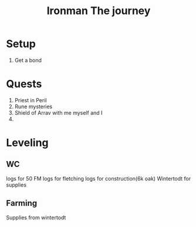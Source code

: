 #+TITLE: Ironman The journey

* Setup
1. Get a bond
* Quests
1. Priest in Peril
2. Rune mysteries
3. Shield of Arrav with me myself and I
4.
* Leveling
** WC
logs for 50 FM
logs for fletching
logs for construction(6k oak)
Wintertodt for supplies
** Farming
Supplies from wintertodt
